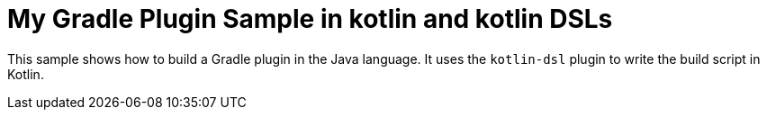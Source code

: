 = My Gradle Plugin Sample in kotlin and kotlin DSLs

This sample shows how to build a Gradle plugin in the Java language.
It uses the `kotlin-dsl` plugin to write the build script in Kotlin.